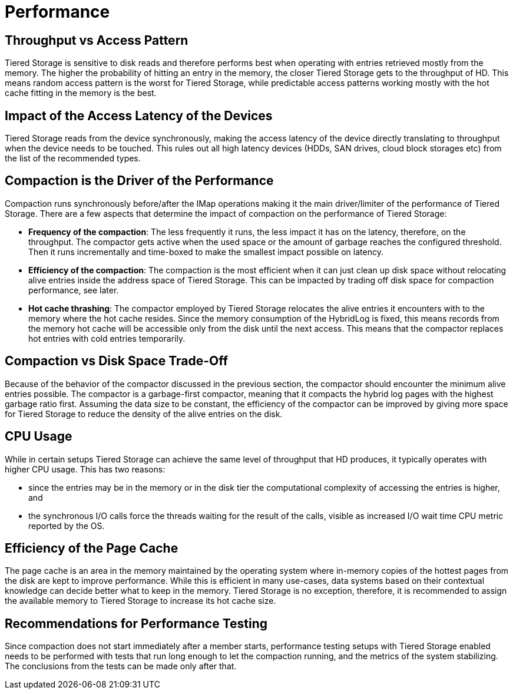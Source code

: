 = Performance

== Throughput vs Access Pattern

Tiered Storage is sensitive to disk reads and therefore performs best when operating with entries retrieved mostly from the memory.
The higher the probability of hitting an entry in the memory, the closer Tiered Storage gets to the throughput of HD.
This means random access pattern is the worst for Tiered Storage, while predictable access patterns working mostly with the hot cache fitting in the memory is the best.

== Impact of the Access Latency of the Devices

Tiered Storage reads from the device synchronously, making the access latency of the device directly translating to throughput when the device needs to be touched.
This rules out all high latency devices (HDDs, SAN drives, cloud block storages etc) from the list of the recommended types.

== Compaction is the Driver of the Performance

Compaction runs synchronously before/after the IMap operations making it the main driver/limiter of the performance of Tiered Storage.
There are a few aspects that determine the impact of compaction on the performance of Tiered Storage:

- *Frequency of the compaction*: The less frequently it runs, the less impact it has on the latency, therefore, on the throughput.
The compactor gets active when the used space or the amount of garbage reaches the configured threshold.
Then it runs incrementally and time-boxed to make the smallest impact possible on latency.

- *Efficiency of the compaction*: The compaction is the most efficient when it can just clean up disk space without relocating alive entries inside the address space of Tiered Storage.
This can be impacted by trading off disk space for compaction performance, see later.

- *Hot cache thrashing*: The compactor employed by Tiered Storage relocates the alive entries it encounters with to the memory where the hot cache resides.
Since the memory consumption of the HybridLog is fixed, this means records from the memory hot cache will be accessible only from the disk until the next access.
This means that the compactor replaces hot entries with cold entries temporarily.

== Compaction vs Disk Space Trade-Off

Because of the behavior of the compactor discussed in the previous section, the compactor should encounter the minimum alive entries possible.
The compactor is a garbage-first compactor, meaning that it compacts the hybrid log pages with the highest garbage ratio first.
Assuming the data size to be constant, the efficiency of the compactor can be improved by giving more space for Tiered Storage to reduce the density of the alive entries on the disk.

== CPU Usage

While in certain setups Tiered Storage can achieve the same level of throughput that HD produces, it typically operates with higher CPU usage.
This has two reasons:

- since the entries may be in the memory or in the disk tier the computational complexity of accessing the entries is higher, and
- the synchronous I/O calls force the threads waiting for the result of the calls, visible as increased I/O wait time CPU metric reported by the OS.

== Efficiency of the Page Cache

The page cache is an area in the memory maintained by the operating system where in-memory copies of the hottest pages from the disk are kept to improve performance.
While this is efficient in many use-cases, data systems based on their contextual knowledge can decide better what to keep in the memory.
Tiered Storage is no exception, therefore, it is recommended to assign the available memory to Tiered Storage to increase its hot cache size.

== Recommendations for Performance Testing

Since compaction does not start immediately after a member starts, performance testing setups with Tiered Storage enabled needs to be performed with tests that run long enough to let the compaction running, and the metrics of the system stabilizing.
The conclusions from the tests can be made only after that.
